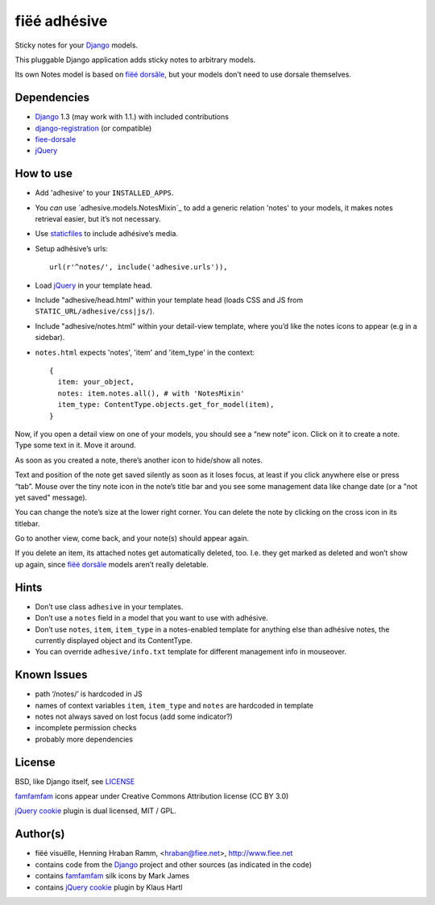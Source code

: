 =============
fiëé adhésive
=============

Sticky notes for your Django_ models.

This pluggable Django application adds sticky notes to arbitrary models.

Its own Notes model is based on `fiëé dorsâle`_, but your models don’t need to use dorsale themselves.


Dependencies
------------

* Django_ 1.3 (may work with 1.1.) with included contributions
* django-registration_ (or compatible)
* fiee-dorsale_
* jQuery_


How to use
----------

* Add 'adhesive' to your ``INSTALLED_APPS``.
* You *can* use `adhesive.models.NotesMixin`_ to add a generic relation 'notes' to your models,
  it makes notes retrieval easier, but it’s not necessary.
* Use staticfiles_ to include adhésive’s media.
* Setup adhésive’s urls::

    url(r'^notes/', include('adhesive.urls')),

* Load jQuery_ in your template head.
* Include "adhesive/head.html" within your template head (loads CSS and JS from ``STATIC_URL/adhesive/css|js/``).
* Include "adhesive/notes.html" within your detail-view template, where you’d like the notes icons to appear (e.g in a sidebar).
* ``notes.html`` expects 'notes', 'item' and 'item_type' in the context::

    {
      item: your_object,
      notes: item.notes.all(), # with 'NotesMixin'
      item_type: ContentType.objects.get_for_model(item),
    }

Now, if you open a detail view on one of your models, you should see a “new note” icon.
Click on it to create a note. Type some text in it. Move it around.

As soon as you created a note, there’s another icon to hide/show all notes.

Text and position of the note get saved silently as soon as it loses focus, at least if you click anywhere else or press “tab”.
Mouse over the tiny note icon in the note’s title bar and you see some management data like change date (or a "not yet saved" message).

You can change the note’s size at the lower right corner. You can delete the note by clicking on the cross icon in its titlebar.

Go to another view, come back, and your note(s) should appear again.

If you delete an item, its attached notes get automatically deleted, too.
I.e. they get marked as deleted and won’t show up again, since `fiëé dorsâle`_ models aren’t really deletable.


Hints
-----

* Don’t use class ``adhesive`` in your templates.
* Don’t use a ``notes`` field in a model that you want to use with adhésive.
* Don’t use ``notes``, ``item``, ``item_type`` in a notes-enabled template for anything else than adhésive notes, the currently displayed object and its ContentType.

* You can override ``adhesive/info.txt`` template for different management info in mouseover.


Known Issues
------------

* path ‘/notes/’ is hardcoded in JS
* names of context variables ``item``, ``item_type`` and ``notes`` are hardcoded in template
* notes not always saved on lost focus (add some indicator?)
* incomplete permission checks
* probably more dependencies


License
-------

BSD, like Django itself, see LICENSE_

famfamfam_ icons appear under Creative Commons Attribution license (CC BY 3.0)

`jQuery cookie`_ plugin is dual licensed, MIT / GPL.


Author(s)
---------

* fiëé visuëlle, Henning Hraban Ramm, <hraban@fiee.net>, http://www.fiee.net
* contains code from the Django_ project and other sources (as indicated in the code)
* contains famfamfam_ silk icons by Mark James
* contains `jQuery cookie`_ plugin by Klaus Hartl

.. _LICENSE: ./fiee-adhesive/raw/master/LICENSE
.. _fiee-dorsale: https://github.com/fiee/fiee-dorsale
.. _`fiëé dorsâle`: https://github.com/fiee/fiee-dorsale
.. _Django: http://www.djangoproject.com
.. _staticfiles: https://docs.djangoproject.com/en/1.3/ref/contrib/staticfiles/
.. _django-registration: https://bitbucket.org/ubernostrum/django-registration/
.. _jQuery: http://docs.jquery.com/
.. _jQuery cookie: https://github.com/carhartl/jquery-cookie
.. _famfamfam: http://www.famfamfam.com/lab/icons/silk/
